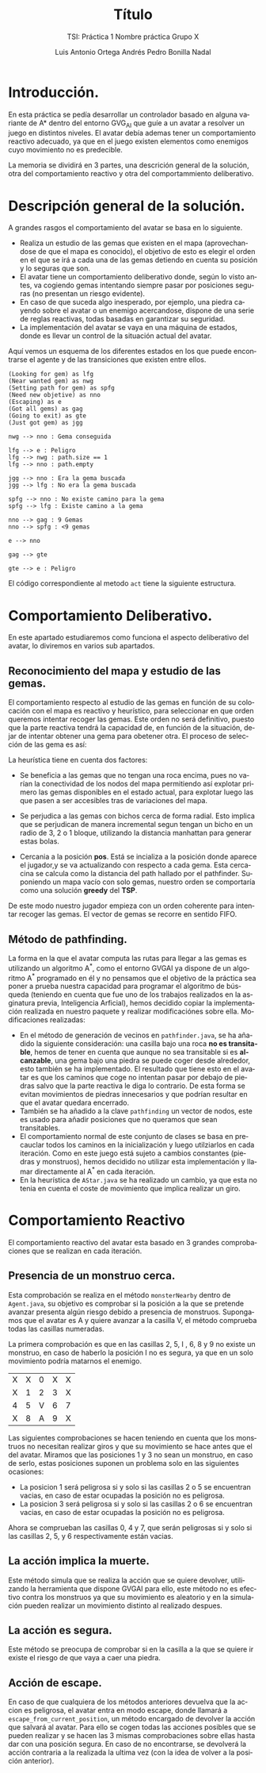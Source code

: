 #+TITLE: Título
#+SUBTITLE: TSI: Práctica 1 @@latex: \\@@ Nombre práctica @@latex: \\@@ Grupo X
#+LANGUAGE: es
#+AUTHOR: Luis Antonio Ortega Andrés @@latex: \\@@ Pedro Bonilla Nadal
#+OPTIONS: toc:t num:3
#+LATEX_HEADER: \usepackage[vlined,linesnumbered]{algorithm2e}
* Introducción.

En esta práctica se pedía desarrollar un controlador basado en alguna variante de A* dentro del entorno GVG_AI que guíe a un avatar a resolver un juego en distintos niveles. El avatar debía ademas tener un comportamiento reactivo adecuado, ya que en el juego existen elementos como enemigos cuyo movimiento no es predecible.

La memoria se dividirá en 3 partes, una descrición general de la solución, otra del comportamiento reactivo y otra del comportammiento deliberativo.


* Descripción general de la solución.

A grandes rasgos el comportamiento del avatar se basa en lo siguiente.

+ Realiza un estudio de las gemas que existen en el mapa (aprovechandose de que el mapa es conocido), el objetivo de esto es elegir el orden en el que se irá a cada una de las gemas detiendo en cuenta su posición y lo seguras que son.
+ El avatar tiene un comportamiento deliberativo donde, según lo visto antes, va cogiendo gemas intentando siempre pasar por posiciones seguras (no presentan un riesgo evidente).
+ En caso de que suceda algo inesperado, por ejemplo, una piedra cayendo sobre el avatar o un enemigo acercandose, dispone de una serie de reglas reactivas, todas basadas en garantizar su seguridad.
+ La implementación del avatar se vaya en una máquina de estados, donde es llevar un control de la situación actual del avatar.

Aquí vemos un esquema de los diferentes estados en los que puede encontrarse el agente y de las transiciones que existen entre ellos.
#+begin_src plantuml :file tryout.png
(Looking for gem) as lfg
(Near wanted gem) as nwg
(Setting path for gem) as spfg
(Need new objetive) as nno
(Escaping) as e
(Got all gems) as gag
(Going to exit) as gte
(Just got gem) as jgg

nwg --> nno : Gema conseguida

lfg --> e : Peligro
lfg --> nwg : path.size == 1
lfg --> nno : path.empty

jgg --> nno : Era la gema buscada
jgg --> lfg : No era la gema buscada

spfg --> nno : No existe camino para la gema
spfg --> lfg : Existe camino a la gema

nno --> gag : 9 Gemas
nno --> spfg : <9 gemas

e --> nno

gag --> gte

gte --> e : Peligro
#+end_src

#+RESULTS:
[[file:tryout.png]]




El código correspondiente al metodo ~act~ tiene la siguiente estructura. 
\\



\begin{algorithm}[H]
 \KwData{StateObservation stateObs}
 \KwResult{Types.ACTIONS acción}

    \While{true}{

      \Switch{estado}{\\
        \uCase{LOOKING\_FOR\_GEM}{\\
        ...\\
        }
        \uCase{JUST\_GOT\_GEM}{\\
        ...\\
        }
        \uCase{NEAR\_WANTED\_GEM}{\\
        ...\\
        }
        \uCase{NEED\_NEW\_OBJETIVE}{\\
        ...\\
        }
        \uCase{SETTING\_PATH}{\\
        ...\\
        }
        \uCase{GOT\_ALL\_GEMS}{\\
        ...\\
        }
        \uCase{GOING\_TO\_EXIT}{\\
        ...\\
        }
        \uCase{ESCAPING}{\\
        ...\\
        }
    }
 }
 \caption{función: \textit{act}}
\end{algorithm}


* Comportamiento Deliberativo.

En este apartado estudiaremos como funciona el aspecto deliberativo del avatar, lo diviremos en varios sub apartados.

** Reconocimiento del mapa y estudio de las gemas.

El comportamiento respecto al estudio de las gemas en función de su colocación con el mapa es reactivo y heurístico, para seleccionar en 
que orden queremos intentar recoger las gemas. Este orden no será definitivo, puesto que la parte reactiva tendrá la capacidad de, en función 
de la situación, dejar de intentar obtener una gema para obetener otra. El proceso de selección de las gema es así:

\begin{algorithm}[H]
 \KwData{StateObservation StateObs}
 \KwResult{ArrayList<Observation> orderedGems}
gemas = gemas\_disponibles()\\
pos   = posicion\_jugador()

    \While{queden\_gemas}{
     ordenar\_gemas\_por\_heurística()

     gema\_seleccionada = mejor\_gema\\
     pos = posicion\_mejor\_gema

     gemas.eliminar(mejor\_gema)\\
     orderedGems.añadir\_al\_final(mejor\_gema)

    }
 }
 \caption{función: \textit{ordered_gems}}
\end{algorithm}

La heurística tiene en cuenta dos factores:

+ Se beneficia a las gemas que no tengan una roca encima, pues no varían la conectividad de los nodos del mapa permitiendo así explotar primero las gemas disponibles en el estado actual, para explotar luego las que pasen a ser accesibles tras de variaciones del mapa.

+ Se perjudica a las gemas con bichos cerca de forma radial. Esto implica que se perjudican de manera incremental segun tengan un bicho en un radio de 3, 2 o 1 bloque, utilizando la distancia manhattan para generar estas bolas.

+ Cercania a la posición *pos*. Está se incializa a la posición donde aparece el jugador,y se va actualizando con respecto a cada gema. Esta cercacina se calcula como la distancia del path hallado por el pathfinder. Suponiendo un mapa vacío con solo gemas, nuestro orden se comportaría como una solución *greedy* del *TSP*.

De este modo nuestro jugador empieza con un orden coherente para intentar recoger las gemas. El vector de gemas se recorre en sentido FIFO.

** Método de pathfinding.

La forma en la que el avatar computa las rutas para llegar a las gemas es utilizando un algoritmo A^*, como el entorno GVGAI ya dispone de un algoritmo A^* programado en él y no pensamos que el objetivo de la práctica sea poner a prueba nuestra capacidad para programar el algoritmo de búsqueda (teniendo en cuenta que fue uno de los trabajos realizados en la asginatura previa, Inteligencia Arficial), hemos decidido copiar la implementación realizada en nuestro paquete y realizar modificaciónes sobre ella.
Modificaciones realizadas:

+ En el método de generación de vecinos en ~pathfinder.java~, se ha añadido la siguiente consideración: una casilla bajo una roca *no es transitable*, hemos de tener en cuenta que aunque no sea transitable si es *alcanzable*, una gema bajo una piedra se puede coger desde alrededor, esto también se ha implementado. El resultado que tiene esto en el avatar es que los caminos que coge no intentan pasar por debajo de piedras salvo que la parte reactiva le diga lo contrario. De esta forma se evitan movimientos de piedras innecesarios y que podrían resultar en que el avatar quedara encerrado.
+ También se ha añadido a la clave ~pathfinding~ un vector de nodos, este es usado para añadir posiciones que no queramos que sean transitables.
+ El comportamiento normal de este conjunto de clases se basa en precauclar todos los caminos en la inicialización y luego utilziarlos en cada iteración. Como en este juego está sujeto a cambios constantes (piedras y monstruos), hemos decidido no utilizar esta implementación y llamar directamente al A^* en cada iteración.
+ En la heurística de ~AStar.java~ se ha realizado un cambio, ya que esta no tenia en cuenta el coste de movimiento que implica realizar un giro. 



* Comportamiento Reactivo

El comportamiento reactivo del avatar esta basado en 3 grandes comprobaciones que se realizan en cada iteración.

** Presencia de un monstruo cerca. 

Esta comprobación se realiza en el método =monsterNearby= dentro de ~Agent.java~, su objetivo es comprobar si la posición a la que se pretende avanzar presenta algún riesgo debido a presencia de monstruos. 
Supongamos que el avatar es A y quiere avanzar a la casilla V, el método comprueba todas las casillas numeradas.

La primera comprobación es que en las casillas 2, 5, I , 6, 8 y 9 no existe un monstruo, en caso de haberlo la posición I no es segura, ya que en un solo movimiento podría matarnos el enemigo.

| X | X | 0 | X | X |
| X | 1 | 2 | 3 | X |
| 4 | 5 | V | 6 | 7 |
| X | 8 | A | 9 | X |

Las siguientes comprobaciones se hacen teniendo en cuenta que los monstruos no necesitan realizar giros y que su movimiento se hace antes que el del avatar.
Miramos que las posiciones 1 y 3 no sean un monstruo, en caso de serlo, estas posiciones suponen un problema solo en las siguientes ocasiones:
+ La posicion 1 será peligrosa si y solo si las casillas 2 o 5 se encuentran vacias, en caso de estar ocupadas la posición no es peligrosa.
+ La posicion 3 será peligrosa si y solo si las casillas 2 o 6 se encuentran vacias, en caso de estar ocupadas la posición no es peligrosa.
Ahora se comprueban las casillas 0, 4 y 7, que serán peligrosas si y solo si las casillas 2, 5, y 6 respectivamente están vacias.

** La acción implica la muerte.

Este método simula que se realiza la acción que se quiere devolver, utilizando la herramienta que dispone GVGAI para ello, este método no es efectivo contra los monstruos ya que su movimiento es aleatorio y en la simulación pueden realizar un movimiento distinto al realizado despues.

** La acción es segura.

Este método se preocupa de comprobar si en la casilla a la que se quiere ir existe el riesgo de que vaya a caer una piedra. 

** Acción de escape.

En caso de que cualquiera de los métodos anteriores devuelva que la accion es peligrosa, el avatar entra en modo escape, donde llamará a ~escape_from_current_position~, un método encargado de devolver la acción que salvará al avatar. Para ello se cogen todas las acciones posibles que se pueden realizar y se hacen las 3 mismas comprobaciones sobre ellas hasta dar con una posición segura. En caso de no encontrarse, se devolverá la acción contraria a la realizada la ultima vez (con la idea de volver a la posición anterior). 
